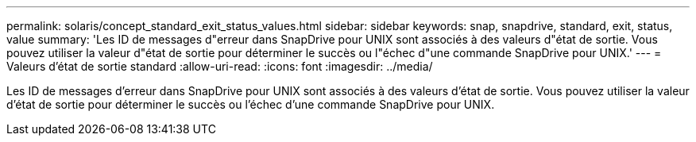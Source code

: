 ---
permalink: solaris/concept_standard_exit_status_values.html 
sidebar: sidebar 
keywords: snap, snapdrive, standard, exit, status, value 
summary: 'Les ID de messages d"erreur dans SnapDrive pour UNIX sont associés à des valeurs d"état de sortie. Vous pouvez utiliser la valeur d"état de sortie pour déterminer le succès ou l"échec d"une commande SnapDrive pour UNIX.' 
---
= Valeurs d'état de sortie standard
:allow-uri-read: 
:icons: font
:imagesdir: ../media/


[role="lead"]
Les ID de messages d'erreur dans SnapDrive pour UNIX sont associés à des valeurs d'état de sortie. Vous pouvez utiliser la valeur d'état de sortie pour déterminer le succès ou l'échec d'une commande SnapDrive pour UNIX.
